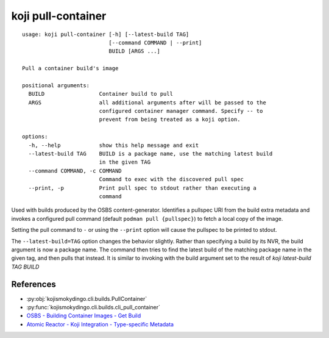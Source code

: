 koji pull-container
===================

.. highlight:: none

::

 usage: koji pull-container [-h] [--latest-build TAG]
                            [--command COMMAND | --print]
                            BUILD [ARGS ...]

 Pull a container build's image

 positional arguments:
   BUILD                 Container build to pull
   ARGS                  all additional arguments after will be passed to the
                         configured container manager command. Specify -- to
                         prevent from being treated as a koji option.

 options:
   -h, --help            show this help message and exit
   --latest-build TAG    BUILD is a package name, use the matching latest build
                         in the given TAG
   --command COMMAND, -c COMMAND
                         Command to exec with the discovered pull spec
   --print, -p           Print pull spec to stdout rather than executing a
                         command


Used with builds produced by the OSBS content-generator. Identifies a
pullspec URI from the build extra metadata and invokes a configured
pull command (default ``podman pull {pullspec}``) to fetch a local
copy of the image.

Setting the pull command to ``-`` or using the ``--print`` option will
cause the pullspec to be printed to stdout.

The ``--latest-build=TAG`` option changes the behavior slightly.
Rather than specifying a build by its NVR, the build argument is now a
package name. The command then tries to find the latest build of the
matching package name in the given tag, and then pulls that
instead. It is similar to invoking with the build argument set to the
result of `koji latest-build TAG BUILD`


References
----------

* :py:obj:`kojismokydingo.cli.builds.PullContainer`
* :py:func:`kojismokydingo.cli.builds.cli_pull_container`
* `OSBS - Building Container Images - Get Build <https://osbs.readthedocs.io/en/latest/users.html#get-build>`_
* `Atomic Reactor - Koji Integration - Type-specific Metadata <https://github.com/containerbuildsystem/atomic-reactor/blob/master/docs/koji.md#type-specific-metadata>`_

